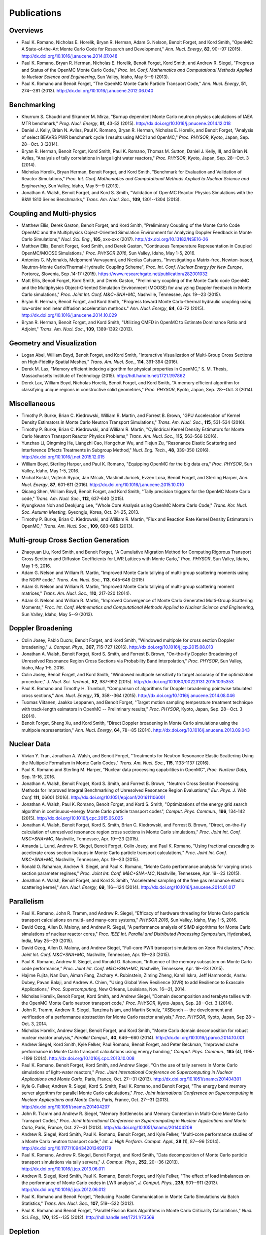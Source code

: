 .. _publications:

============
Publications
============

---------
Overviews
---------

- Paul K. Romano, Nicholas E. Horelik, Bryan R. Herman, Adam G. Nelson, Benoit
  Forget, and Kord Smith, "OpenMC: A State-of-the-Art Monte Carlo Code for
  Research and Development," *Ann. Nucl. Energy*, **82**, 90--97
  (2015). `<http://dx.doi.org/10.1016/j.anucene.2014.07.048>`_

- Paul K. Romano, Bryan R. Herman, Nicholas E. Horelik, Benoit Forget, Kord
  Smith, and Andrew R. Siegel, "Progress and Status of the OpenMC Monte Carlo
  Code," *Proc. Int. Conf. Mathematics and Computational Methods Applied to
  Nuclear Science and Engineering*, Sun Valley, Idaho, May 5--9 (2013).

- Paul K. Romano and Benoit Forget, "The OpenMC Monte Carlo Particle Transport
  Code," *Ann. Nucl. Energy*, **51**, 274--281
  (2013). `<http://dx.doi.org/10.1016/j.anucene.2012.06.040>`_

------------
Benchmarking
------------

- Khurrum S. Chaudri and Sikander M. Mirza, "Burnup dependent Monte Carlo
  neutron physics calculations of IAEA MTR benchmark," *Prog. Nucl. Energy*,
  **81**, 43-52 (2015). `<http://dx.doi.org/10.1016/j.pnucene.2014.12.018>`_

- Daniel J. Kelly, Brian N. Aviles, Paul K. Romano, Bryan R. Herman,
  Nicholas E. Horelik, and Benoit Forget, "Analysis of select BEAVRS PWR
  benchmark cycle 1 results using MC21 and OpenMC," *Proc. PHYSOR*, Kyoto,
  Japan, Sep. 28--Oct. 3 (2014).

- Bryan R. Herman, Benoit Forget, Kord Smith, Paul K. Romano, Thomas M. Sutton,
  Daniel J. Kelly, III, and Brian N. Aviles, "Analysis of tally correlations in
  large light water reactors," *Proc. PHYSOR*, Kyoto, Japan, Sep. 28--Oct. 3
  (2014).

- Nicholas Horelik, Bryan Herman, Benoit Forget, and Kord Smith, "Benchmark for
  Evaluation and Validation of Reactor Simulations,"
  *Proc. Int. Conf. Mathematics and Computational Methods Applied to Nuclear
  Science and Engineering*, Sun Valley, Idaho, May 5--9 (2013).

- Jonathan A. Walsh, Benoit Forget, and Kord S. Smith, "Validation of OpenMC
  Reactor Physics Simulations with the B&W 1810 Series Benchmarks,"
  *Trans. Am. Nucl. Soc.*, **109**, 1301--1304 (2013).

--------------------------
Coupling and Multi-physics
--------------------------

- Matthew Ellis, Derek Gaston, Benoit Forget, and Kord Smith, "Preliminary
  Coupling of the Monte Carlo Code OpenMC and the Multiphysics Object-Oriented
  Simulation Environment for Analyzing Doppler Feedback in Monte Carlo
  Simulations," *Nucl. Sci. Eng.*, **185**, xxx-xxx
  (2017). `<http://dx.doi.org/10.13182/NSE16-26>`_

- Matthew Ellis, Benoit Forget, Kord Smith, and Derek Gaston, "Continuous
  Temperature Representation in Coupled OpenMC/MOOSE Simulations," *Proc. PHYSOR
  2016*, Sun Valley, Idaho, May 1-5, 2016.

- Antonios G. Mylonakis, Melpomeni Varvayanni, and Nicolas Catsaros,
  "Investigating a Matrix-free, Newton-based, Neutron-Monte
  Carlo/Thermal-Hydraulic Coupling Scheme", *Proc. Int. Conf. Nuclear Energy for
  New Europe*, Portoroz, Slovenia, Sep .14-17
  (2015). `<https://www.researchgate.net/publication/282001032>`_

- Matt Ellis, Benoit Forget, Kord Smith, and Derek Gaston, "Preliminary coupling
  of the Monte Carlo code OpenMC and the Multiphysics Object-Oriented Simulation
  Environment (MOOSE) for analyzing Doppler feedback in Monte Carlo
  simulations," *Proc. Joint Int. Conf. M&C+SNA+MC*, Nashville, Tennessee,
  Apr. 19--23 (2015).

- Bryan R. Herman, Benoit Forget, and Kord Smith, "Progress toward Monte
  Carlo-thermal hydraulic coupling using low-order nonlinear diffusion
  acceleration methods." *Ann. Nucl. Energy*, **84**, 63-72
  (2015). `<http://dx.doi.org/10.1016/j.anucene.2014.10.029>`_

- Bryan R. Herman, Benoit Forget, and Kord Smith, "Utilizing CMFD in OpenMC to
  Estimate Dominance Ratio and Adjoint," *Trans. Am. Nucl. Soc.*, **109**,
  1389-1392 (2013).

--------------------------
Geometry and Visualization
--------------------------

- Logan Abel, William Boyd, Benoit Forget, and Kord Smith, "Interactive
  Visualization of Multi-Group Cross Sections on High-Fidelity Spatial Meshes,"
  *Trans. Am. Nucl. Soc.*, **114**, 391-394 (2016).

- Derek M. Lax, "Memory efficient indexing algorithm for physical properties in
  OpenMC," S. M. Thesis, Massachusetts Institute of Technology
  (2015). `<http://hdl.handle.net/1721.1/97862>`_

- Derek Lax, William Boyd, Nicholas Horelik, Benoit Forget, and Kord Smith, "A
  memory efficient algorithm for classifying unique regions in constructive
  solid geometries," *Proc. PHYSOR*, Kyoto, Japan, Sep. 28--Oct. 3 (2014).

-------------
Miscellaneous
-------------

- Timothy P. Burke, Brian C. Kiedrowski, William R. Martin, and
  Forrest B. Brown, "GPU Acceleration of Kernel Density Estimators in Monte
  Carlo Neutron Transport Simulations," *Trans. Am. Nucl. Soc.*, **115**,
  531-534 (2016).

- Timothy P. Burke, Brian C. Kiedrowski, and William R. Martin, "Cylindrical
  Kernel Density Estimators for Monte Carlo Neutron Transport Reactor Physics
  Problems," *Trans. Am. Nucl. Soc.*, **115**, 563-566 (2016).

- Yunzhao Li, Qingming He, Liangzhi Cao, Hongchun Wu, and Tiejun Zu, "Resonance
  Elastic Scattering and Interference Effects Treatments in Subgroup Method,"
  *Nucl. Eng. Tech.*, **48**, 339-350
  (2016). `<http://dx.doi.org/10.1016/j.net.2015.12.015>`_

- William Boyd, Sterling Harper, and Paul K. Romano, "Equipping OpenMC for the
  big data era," *Proc. PHYSOR*, Sun Valley, Idaho, May 1-5, 2016.

- Michal Kostal, Vojtech Rypar, Jan Milcak, Vlastimil Juricek, Evzen Losa,
  Benoit Forget, and Sterling Harper, *Ann. Nucl. Energy*, **87**, 601-611
  (2016). `<http://dx.doi.org/10.1016/j.anucene.2015.10.010>`_

- Qicang Shen, William Boyd, Benoit Forget, and Kord Smith, "Tally precision
  triggers for the OpenMC Monte Carlo code," *Trans. Am. Nucl. Soc.*, **112**,
  637-640 (2015).

- Kyungkwan Noh and Deokjung Lee, "Whole Core Analysis using OpenMC Monte Carlo
  Code," *Trans. Kor. Nucl. Soc. Autumn Meeting*, Gyeongju, Korea,
  Oct. 24-25, 2013.

- Timothy P. Burke, Brian C. Kiedrowski, and William R. Martin, "Flux and
  Reaction Rate Kernel Density Estimators in OpenMC," *Trans. Am. Nucl. Soc.*,
  **109**, 683-686 (2013).

------------------------------------
Multi-group Cross Section Generation
------------------------------------

- Zhaoyuan Liu, Kord Smith, and Benoit Forget, "A Cumulative Migration Method
  for Computing Rigorous Transport Cross Sections and Diffusion Coefficients for
  LWR Lattices with Monte Carlo," *Proc. PHYSOR*, Sun Valley, Idaho, May
  1-5, 2016.

- Adam G. Nelson and William R. Martin, "Improved Monte Carlo tallying of
  multi-group scattering moments using the NDPP code," *Trans. Am. Nucl. Soc.*,
  **113**, 645-648 (2015)

- Adam G. Nelson and William R. Martin, "Improved Monte Carlo tallying of
  multi-group scattering moment matrices," *Trans. Am. Nucl. Soc.*, **110**,
  217-220 (2014).

- Adam G. Nelson and William R. Martin, "Improved Convergence of Monte Carlo
  Generated Multi-Group Scattering Moments," *Proc. Int. Conf. Mathematics and
  Computational Methods Applied to Nuclear Science and Engineering*, Sun Valley,
  Idaho, May 5--9 (2013).


------------------
Doppler Broadening
------------------

- Colin Josey, Pablo Ducru, Benoit Forget, and Kord Smith, "Windowed multipole
  for cross section Doppler broadening," *J. Comput. Phys.*, **307**, 715-727
  (2016). `<http://dx.doi.org/10.1016/j.jcp.2015.08.013>`_

- Jonathan A. Walsh, Benoit Forget, Kord S. Smith, and Forrest B. Brown,
  "On-the-fly Doppler Broadening of Unresolved Resonance Region Cross Sections
  via Probability Band Interpolation," *Proc. PHYSOR*, Sun Valley, Idaho, May
  1-5, 2016.

- Colin Josey, Benoit Forget, and Kord Smith, "Windowed multipole sensitivity to
  target accuracy of the optimization procedure," *J. Nucl. Sci. Technol.*,
  **52**, 987-992 (2015). `<http://dx.doi.org/10.1080/00223131.2015.1035353>`_

- Paul K. Romano and Timothy H. Trumbull, "Comparison of algorithms for Doppler
  broadening pointwise tabulated cross sections," *Ann. Nucl. Energy*, **75**,
  358--364 (2015). `<http://dx.doi.org/10.1016/j.anucene.2014.08.046>`_

- Tuomas Viitanen, Jaakko Leppanen, and Benoit Forget, "Target motion sampling
  temperature treatment technique with track-length esimators in OpenMC --
  Preliminary results," *Proc. PHYSOR*, Kyoto, Japan, Sep. 28--Oct. 3 (2014).

- Benoit Forget, Sheng Xu, and Kord Smith, "Direct Doppler broadening in Monte
  Carlo simulations using the multipole representation," *Ann. Nucl. Energy*,
  **64**, 78--85 (2014). `<http://dx.doi.org/10.1016/j.anucene.2013.09.043>`_

------------
Nuclear Data
------------

- Vivian Y. Tran, Jonathan A. Walsh, and Benoit Forget, "Treatments for Neutron
  Resonance Elastic Scattering Using the Multipole Formalism in Monte Carlo
  Codes," *Trans. Am. Nucl. Soc.*, **115**, 1133-1137 (2016).

- Paul K. Romano and Sterling M. Harper, "Nuclear data processing capabilities
  in OpenMC", *Proc. Nuclear Data*, Sep. 11-16, 2016.

- Jonathan A. Walsh, Benoit Froget, Kord S. Smith, and Forrest B. Brown,
  "Neutron Cross Section Processing Methods for Improved Integral Benchmarking
  of Unresolved Resonance Region Evaluations," *Eur. Phys. J. Web Conf.*
  **111**, 06001 (2016). `<http://dx.doi.org/10.1051/epjconf/201611106001>`_

- Jonathan A. Walsh, Paul K. Romano, Benoit Forget, and Kord S. Smith,
  "Optimizations of the energy grid search algorithm in continuous-energy Monte
  Carlo particle transport codes", *Comput. Phys. Commun.*, **196**, 134-142
  (2015). `<http://dx.doi.org/10.1016/j.cpc.2015.05.025>`_

- Jonathan A. Walsh, Benoit Forget, Kord S. Smith, Brian C. Kiedrowski, and
  Forrest B. Brown, "Direct, on-the-fly calculation of unresolved resonance
  region cross sections in Monte Carlo simulations," *Proc. Joint
  Int. Conf. M&C+SNA+MC*, Nashville, Tennessee, Apr. 19--23 (2015).

- Amanda L. Lund, Andrew R. Siegel, Benoit Forget, Colin Josey, and
  Paul K. Romano, "Using fractional cascading to accelerate cross section
  lookups in Monte Carlo particle transport calculations," *Proc. Joint
  Int. Conf. M&C+SNA+MC*, Nashville, Tennessee, Apr. 19--23 (2015).

- Ronald O. Rahaman, Andrew R. Siegel, and Paul K. Romano, "Monte Carlo
  performance analysis for varying cross section parameter regimes,"
  *Proc. Joint Int. Conf. M&C+SNA+MC*, Nashville, Tennessee, Apr. 19--23 (2015).

- Jonathan A. Walsh, Benoit Forget, and Kord S. Smith, "Accelerated sampling
  of the free gas resonance elastic scattering kernel," *Ann. Nucl. Energy*,
  **69**, 116--124 (2014). `<http://dx.doi.org/10.1016/j.anucene.2014.01.017>`_

-----------
Parallelism
-----------

- Paul K. Romano, John R. Tramm, and Andrew R. Siegel, "Efficacy of hardware
  threading for Monte Carlo particle transport calculations on multi- and
  many-core systems," *PHYSOR 2016*, Sun Valley, Idaho, May 1-5, 2016.

- David Ozog, Allen D. Malony, and Andrew R. Siegel, "A performance analysis of
  SIMD algorithms for Monte Carlo simulations of nuclear reactor cores,"
  *Proc. IEEE Int. Parallel and Distributed Processing Symposium*, Hyderabad,
  India, May 25--29 (2015).

- David Ozog, Allen D. Malony, and Andrew Siegel, "Full-core PWR transport
  simulations on Xeon Phi clusters," *Proc. Joint Int. Conf. M&C+SNA+MC*,
  Nashville, Tennessee, Apr. 19--23 (2015).

- Paul K. Romano, Andrew R. Siegel, and Ronald O. Rahaman, "Influence of the
  memory subsystem on Monte Carlo code performance," *Proc. Joint
  Int. Conf. M&C+SNA+MC*, Nashville, Tennessee, Apr. 19--23 (2015).

- Hajime Fujita, Nan Dun, Aiman Fang, Zachary A. Rubinstein, Ziming Zheng, Kamil
  Iskra, Jeff Hammonds, Anshu Dubey, Pavan Balaji, and Andrew A. Chien, "Using
  Global View Resilience (GVR) to add Resilience to Exascale Applications,"
  *Proc. Supercomputing*, New Orleans, Louisiana, Nov. 16--21, 2014.

- Nicholas Horelik, Benoit Forget, Kord Smith, and Andrew Siegel, "Domain
  decomposition and terabyte tallies with the OpenMC Monte Carlo neutron
  transport code," *Proc. PHYSOR*, Kyoto Japan, Sep. 28--Oct. 3 (2014).

- John R. Tramm, Andrew R. Siegel, Tanzima Islam, and Martin Schulz, "XSBench --
  the development and verification of a performance abstraction for Monte Carlo
  reactor analysis," *Proc. PHYSOR*, Kyoto, Japan, Sep 28--Oct. 3, 2014.

- Nicholas Horelik, Andrew Siegel, Benoit Forget, and Kord Smith, "Monte Carlo
  domain decomposition for robust nuclear reactor analysis," *Parallel Comput.*,
  **40**, 646--660 (2014). `<http://dx.doi.org/10.1016/j.parco.2014.10.001>`_

- Andrew Siegel, Kord Smith, Kyle Felker, Paul Romano, Benoit Forget, and Peter
  Beckman, "Improved cache performance in Monte Carlo transport calculations
  using energy banding," *Comput. Phys. Commun.*, **185** (4), 1195--1199
  (2014). `<http://dx.doi.org/10.1016/j.cpc.2013.10.008>`_

- Paul K. Romano, Benoit Forget, Kord Smith, and Andrew Siegel, "On the use of
  tally servers in Monte Carlo simulations of light-water reactors,"
  *Proc. Joint International Conference on Supercomputing in Nuclear
  Applications and Monte Carlo*, Paris, France, Oct. 27--31
  (2013). `<http://dx.doi.org/10.1051/snamc/201404301>`_

- Kyle G. Felker, Andrew R. Siegel, Kord S. Smith, Paul K. Romano, and Benoit
  Forget, "The energy band memory server algorithm for parallel Monte Carlo
  calculations," *Proc. Joint International Conference on Supercomputing in
  Nuclear Applications and Monte Carlo*, Paris, France, Oct. 27--31
  (2013). `<http://dx.doi.org/10.1051/snamc/201404207>`_

- John R. Tramm and Andrew R. Siegel, "Memory Bottlenecks and Memory Contention
  in Multi-Core Monte Carlo Transport Codes," *Proc. Joint International
  Conference on Supercomputing in Nuclear Applications and Monte Carlo*, Paris,
  France, Oct. 27--31 (2013). `<http://dx.doi.org/10.1051/snamc/201404208>`_

- Andrew R. Siegel, Kord Smith, Paul K. Romano, Benoit Forget, and Kyle Felker,
  "Multi-core performance studies of a Monte Carlo neutron transport code,"
  *Int. J. High Perform. Comput. Appl.*, **28** (1), 87--96
  (2014). `<http://dx.doi.org/10.1177/1094342013492179>`_

- Paul K. Romano, Andrew R. Siegel, Benoit Forget, and Kord Smith, "Data
  decomposition of Monte Carlo particle transport simulations via tally
  servers," *J. Comput. Phys.*, **252**, 20--36
  (2013). `<http://dx.doi.org/10.1016/j.jcp.2013.06.011>`_

- Andrew R. Siegel, Kord Smith, Paul K. Romano, Benoit Forget, and Kyle Felker,
  "The effect of load imbalances on the performance of Monte Carlo codes in LWR
  analysis", *J. Comput. Phys.*, **235**, 901--911 (2013).
  `<http://dx.doi.org/10.1016/j.jcp.2012.06.012>`_

- Paul K. Romano and Benoit Forget, "Reducing Parallel Communication in Monte
  Carlo Simulations via Batch Statistics," *Trans. Am. Nucl. Soc.*, **107**,
  519--522 (2012).

- Paul K. Romano and Benoit Forget, "Parallel Fission Bank Algorithms in Monte
  Carlo Criticality Calculations," *Nucl. Sci. Eng.*, **170**, 125--135
  (2012). `<http://hdl.handle.net/1721.1/73569>`_

---------
Depletion
---------

- Matthew S. Ellis, Colin Josey, Benoit Forget, and Kord Smith, "Spatially
  Continuous Depletion Algorithm for Monte Carlo Simulations,"
  *Trans. Am. Nucl. Soc.*, **115**, 1221-1224 (2016).

- Anas Gul, K. S. Chaudri, R. Khan, and M. Azeen, "Development and verification
  of LOOP: A Linkage of ORIGEN2.2 and OpenMC," *Ann. Nucl. Energy*, **99**,
  321--327 (2017). `<http://dx.doi.org/10.1016/j.anucene.2016.09.016>`_

- Kai Huang, Hongchun Wu, Yunzhao Li, and Liangzhi Cao, "Generalized depletion
  chain simplification based of significance analysis," *Proc. PHYSOR*, Sun
  Valley, Idaho, May 1-5, 2016.
